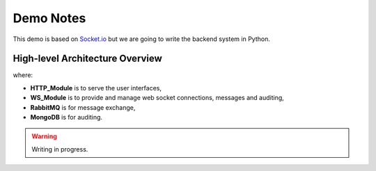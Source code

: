 Demo Notes
##########

This demo is based on `Socket.io <http://socket.io/get-started/chat/>`_ but we
are going to write the backend system in Python.

High-level Architecture Overview
================================

.. blockdiag::

    blockdiag {
        HTTP_Module -> WS_Module;
        WS_Module -> RabbitMQ;
        WS_Module -> MongoDB;
    }

where:

- **HTTP_Module** is to serve the user interfaces,
- **WS_Module** is to provide and manage web socket connections, messages and auditing,
- **RabbitMQ** is for message exchange,
- **MongoDB** is for auditing.

.. warning:: Writing in progress.
